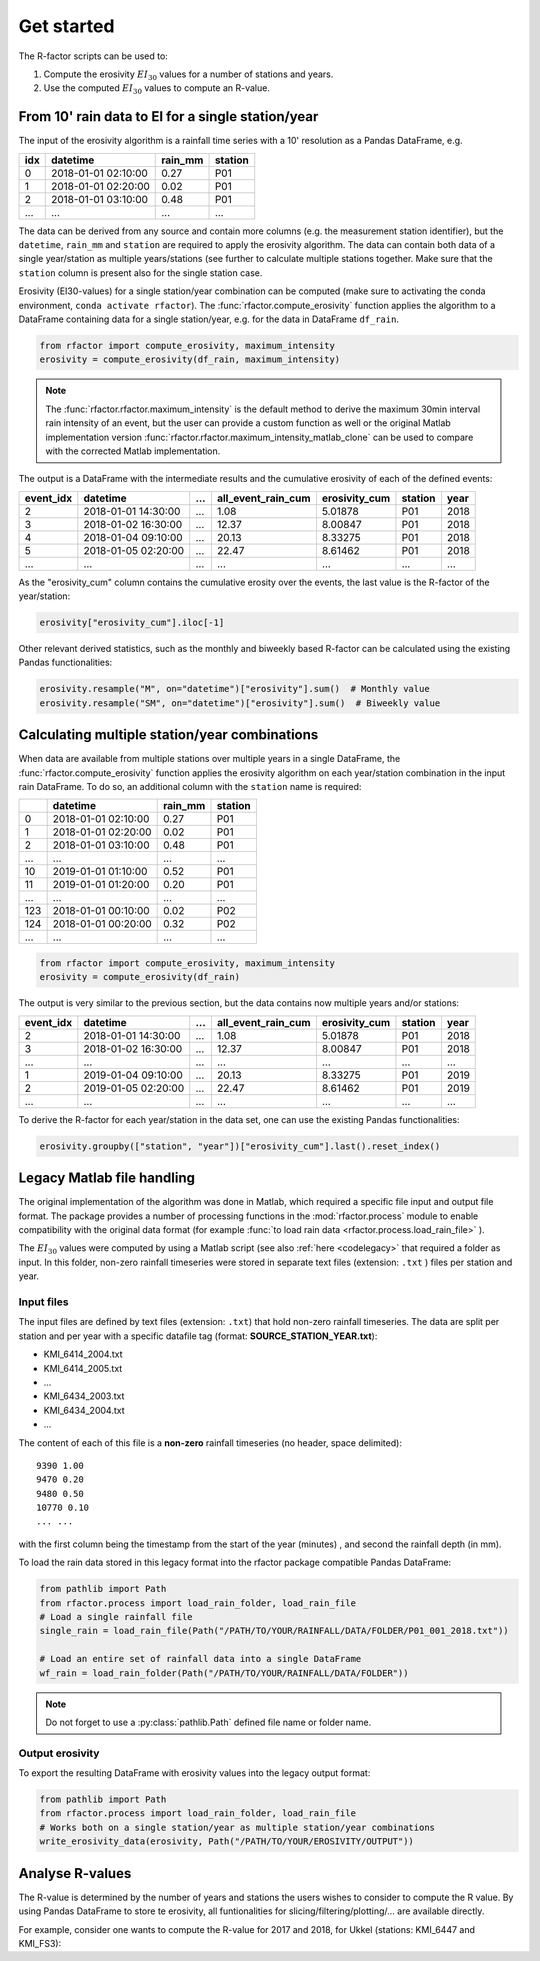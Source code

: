 .. _getstarted:

Get started
============

The R-factor scripts can be used to:

1. Compute the erosivity :math:`EI_{30}` values for a number of stations and years.
2. Use the computed :math:`EI_{30}` values to compute an R-value.


From 10' rain data to EI for a single station/year
--------------------------------------------------

The input of the erosivity algorithm is a rainfall time series with a 10' resolution as a Pandas DataFrame, e.g.

+-----+---------------------+-----------+-----------+
| idx | datetime            | rain_mm   | station   |
+=====+=====================+===========+===========+
|  0  | 2018-01-01 02:10:00 |      0.27 |      P01  |
+-----+---------------------+-----------+-----------+
|  1  | 2018-01-01 02:20:00 |      0.02 |      P01  |
+-----+---------------------+-----------+-----------+
|  2  | 2018-01-01 03:10:00 |      0.48 |      P01  |
+-----+---------------------+-----------+-----------+
| ... | ...                 | ...       |      ...  |
+-----+---------------------+-----------+-----------+

The data can be derived from any source and contain more columns (e.g. the measurement station identifier),
but the ``datetime``, ``rain_mm`` and ``station`` are required to apply the erosivity algorithm. The data
can contain both data of a single year/station  as multiple years/stations (see further to calculate multiple
stations together. Make sure that the ``station`` column is present also for the single station case.

Erosivity (EI30-values) for a single station/year combination can be computed (make sure to activating the conda
environment, ``conda activate rfactor``). The :func:`rfactor.compute_erosivity` function applies the algorithm
to a DataFrame containing data for a single station/year, e.g. for the data in DataFrame ``df_rain``.

.. code-block:: python

    from rfactor import compute_erosivity, maximum_intensity
    erosivity = compute_erosivity(df_rain, maximum_intensity)

.. note::

    The :func:`rfactor.rfactor.maximum_intensity` is the default method to derive the maximum 30min interval rain
    intensity of an event, but the user can provide a custom function as well or the original Matlab implementation
    version :func:`rfactor.rfactor.maximum_intensity_matlab_clone` can be used to compare with the corrected Matlab
    implementation.

The output is a DataFrame with the intermediate results and the cumulative erosivity of each of the defined events:

+-------------+---------------------+--------+----------------------+-----------------+---------+------+
|   event_idx | datetime            |   ...  |   all_event_rain_cum |   erosivity_cum | station | year |
+=============+=====================+========+======================+=================+=========+======+
|           2 | 2018-01-01 14:30:00 |   ...  |                 1.08 |         5.01878 |   P01   | 2018 |
+-------------+---------------------+--------+----------------------+-----------------+---------+------+
|           3 | 2018-01-02 16:30:00 |   ...  |                12.37 |         8.00847 |   P01   | 2018 |
+-------------+---------------------+--------+----------------------+-----------------+---------+------+
|           4 | 2018-01-04 09:10:00 |   ...  |                20.13 |         8.33275 |   P01   | 2018 |
+-------------+---------------------+--------+----------------------+-----------------+---------+------+
|           5 | 2018-01-05 02:20:00 |   ...  |                22.47 |         8.61462 |   P01   | 2018 |
+-------------+---------------------+--------+----------------------+-----------------+---------+------+
|         ... | ...                 |   ...  |                ...   |        ...      |   ...   | ...  |
+-------------+---------------------+--------+----------------------+-----------------+---------+------+


As the "erosivity_cum" column contains the cumulative erosity over the events, the last value is the R-factor of
the year/station:

.. code-block:: python

    erosivity["erosivity_cum"].iloc[-1]

Other relevant derived statistics, such as the monthly and biweekly based R-factor can be calculated using the
existing Pandas functionalities:

.. code-block:: python

    erosivity.resample("M", on="datetime")["erosivity"].sum()  # Monthly value
    erosivity.resample("SM", on="datetime")["erosivity"].sum()  # Biweekly value


Calculating multiple station/year combinations
----------------------------------------------

When data are available from multiple stations over multiple years in a single DataFrame,
the :func:`rfactor.compute_erosivity` function applies the erosivity algorithm on each
year/station combination in the input rain DataFrame. To do so, an
additional column with the ``station`` name is required:

+-----+---------------------+-----------+---------+
|     | datetime            | rain_mm   | station |
+=====+=====================+===========+=========+
|  0  | 2018-01-01 02:10:00 |      0.27 |   P01   |
+-----+---------------------+-----------+---------+
|  1  | 2018-01-01 02:20:00 |      0.02 |   P01   |
+-----+---------------------+-----------+---------+
|  2  | 2018-01-01 03:10:00 |      0.48 |   P01   |
+-----+---------------------+-----------+---------+
| ... |       ...           |     ...   |   ...   |
+-----+---------------------+-----------+---------+
|  10 | 2019-01-01 01:10:00 |      0.52 |   P01   |
+-----+---------------------+-----------+---------+
|  11 | 2019-01-01 01:20:00 |      0.20 |   P01   |
+-----+---------------------+-----------+---------+
| ... |       ...           |     ...   |   ...   |
+-----+---------------------+-----------+---------+
| 123 | 2018-01-01 00:10:00 |      0.02 |   P02   |
+-----+---------------------+-----------+---------+
| 124 | 2018-01-01 00:20:00 |      0.32 |   P02   |
+-----+---------------------+-----------+---------+
| ... |       ...           |     ...   |   ...   |
+-----+---------------------+-----------+---------+


.. code-block:: python

    from rfactor import compute_erosivity, maximum_intensity
    erosivity = compute_erosivity(df_rain)

The output is very similar to the previous section, but the data contains now multiple years and/or stations:

+-------------+---------------------+--------+----------------------+-----------------+---------+------+
|   event_idx | datetime            |   ...  |   all_event_rain_cum |   erosivity_cum | station | year |
+=============+=====================+========+======================+=================+=========+======+
|           2 | 2018-01-01 14:30:00 |   ...  |                 1.08 |         5.01878 |   P01   | 2018 |
+-------------+---------------------+--------+----------------------+-----------------+---------+------+
|           3 | 2018-01-02 16:30:00 |   ...  |                12.37 |         8.00847 |   P01   | 2018 |
+-------------+---------------------+--------+----------------------+-----------------+---------+------+
|         ... | ...                 |   ...  |                ...   |        ...      |   ...   | ...  |
+-------------+---------------------+--------+----------------------+-----------------+---------+------+
|           1 | 2019-01-04 09:10:00 |   ...  |                20.13 |         8.33275 |   P01   | 2019 |
+-------------+---------------------+--------+----------------------+-----------------+---------+------+
|           2 | 2019-01-05 02:20:00 |   ...  |                22.47 |         8.61462 |   P01   | 2019 |
+-------------+---------------------+--------+----------------------+-----------------+---------+------+
|         ... | ...                 |   ...  |                ...   |        ...      |   ...   | ...  |
+-------------+---------------------+--------+----------------------+-----------------+---------+------+

To derive the R-factor for each year/station in the data set, one can use the existing Pandas functionalities:

.. code-block:: python

    erosivity.groupby(["station", "year"])["erosivity_cum"].last().reset_index()


Legacy Matlab file handling
---------------------------

The original implementation of the algorithm was done in Matlab, which required a specific file input and output file format.
The package provides a number of processing functions in the :mod:`rfactor.process` module to enable compatibility
with the original data format (for example :func:`to load rain data <rfactor.process.load_rain_file>` ).

The :math:`EI_{30}` values were computed by using a Matlab script (see also :ref:`here <codelegacy>` that required a folder as input. In this folder,
non-zero rainfall timeseries were stored in separate text files (extension: ``.txt`` ) files per station and year.

Input files
~~~~~~~~~~~

The input files are defined by text files (extension: ``.txt``) that
hold non-zero rainfall timeseries. The data are split per station and
per year with a specific datafile tag (format: **SOURCE\_STATION\_YEAR.txt**):

-  KMI\_6414\_2004.txt
-  KMI\_6414\_2005.txt
-  ...
-  KMI\_6434\_2003.txt
-  KMI\_6434\_2004.txt
-  ...

The content of each of this file is a **non-zero** rainfall timeseries
(no header, space delimited):

::

     9390 1.00
     9470 0.20
     9480 0.50
     10770 0.10
     ... ...

with the first column being the timestamp from the start of the year
(minutes) , and second the rainfall depth (in mm).

To load the rain data stored in this legacy format into the rfactor package compatible Pandas DataFrame:

.. code-block:: python

    from pathlib import Path
    from rfactor.process import load_rain_folder, load_rain_file
    # Load a single rainfall file
    single_rain = load_rain_file(Path("/PATH/TO/YOUR/RAINFALL/DATA/FOLDER/P01_001_2018.txt"))

    # Load an entire set of rainfall data into a single DataFrame
    wf_rain = load_rain_folder(Path("/PATH/TO/YOUR/RAINFALL/DATA/FOLDER"))


.. note::

    Do not forget to use a :py:class:`pathlib.Path` defined file name or folder name.

Output erosivity
~~~~~~~~~~~~~~~~

To export the resulting DataFrame with erosivity values into the legacy output format:

.. code-block:: python

    from pathlib import Path
    from rfactor.process import load_rain_folder, load_rain_file
    # Works both on a single station/year as multiple station/year combinations
    write_erosivity_data(erosivity, Path("/PATH/TO/YOUR/EROSIVITY/OUTPUT"))



Analyse R-values
----------------

The R-value is determined by the number of years and stations the users wishes to consider to compute the R value. By
using Pandas DataFrame to store te erosivity, all funtionalities for slicing/filtering/plotting/... are available directly.

For example, consider one wants to compute the R-value for 2017 and 2018, for Ukkel (stations: KMI\_6447 and KMI\_FS3):

.. code-block:: python
    erosivity_selected = erosivity[(erosivity["year"].isin([2017, 2018])) &
                                   (erosivity["station"].isin(['KMI\_6447', 'KMI\_FS3']))]
